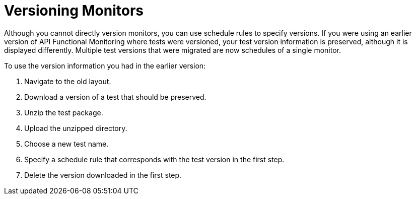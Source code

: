 = Versioning Monitors

Although you cannot directly version monitors, you can use schedule rules to specify versions. If you were using an earlier version of API Functional Monitoring where tests were versioned, your test version information is preserved, although it is displayed differently. Multiple test versions that were migrated are now schedules of a single monitor.

To use the version information you had in the earlier version:

. Navigate to the old layout. 
. Download a version of a test that should be preserved.
. Unzip the test package.
. Upload the unzipped directory.
. Choose a new test name.
. Specify a schedule rule that corresponds with the test version in the first step.
. Delete the version downloaded in the first step.